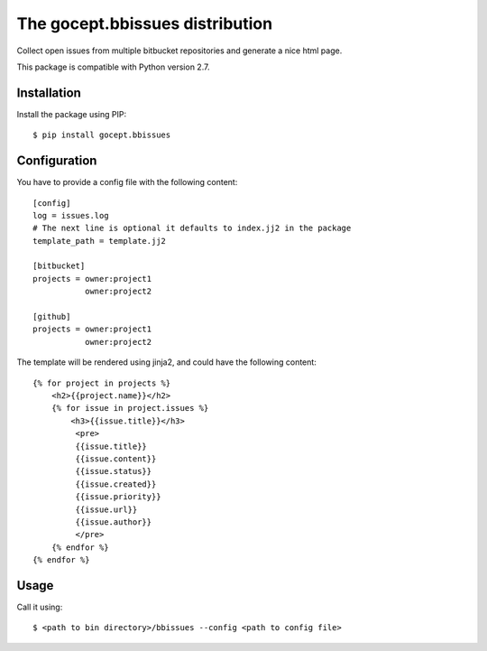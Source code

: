 ================================
The gocept.bbissues distribution
================================

Collect open issues from multiple bitbucket repositories and generate a nice html page.

This package is compatible with Python version 2.7.

Installation
============

Install the package using PIP::

    $ pip install gocept.bbissues


Configuration
=============

You have to provide a config file with the following content::

    [config]
    log = issues.log
    # The next line is optional it defaults to index.jj2 in the package
    template_path = template.jj2

    [bitbucket]
    projects = owner:project1
               owner:project2

    [github]
    projects = owner:project1
               owner:project2


The template will be rendered using jinja2, and could have the following content::

    {% for project in projects %}
        <h2>{{project.name}}</h2>
        {% for issue in project.issues %}
            <h3>{{issue.title}}</h3>
             <pre>
             {{issue.title}}
             {{issue.content}}
             {{issue.status}}
             {{issue.created}}
             {{issue.priority}}
             {{issue.url}}
             {{issue.author}}
             </pre>
        {% endfor %}
    {% endfor %}


Usage
=====

Call it using::

    $ <path to bin directory>/bbissues --config <path to config file>

